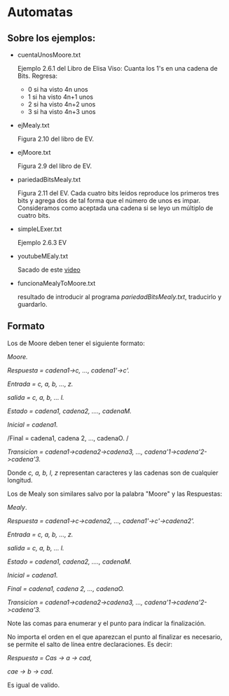 * Automatas 

** Sobre los ejemplos: 
   + cuentaUnosMoore.txt      

     Ejemplo 2.6.1 del Libro de Elisa Viso: Cuanta los 1's 
     en una cadena de Bits. Regresa: 
     - 0 si ha visto 4n unos
     - 1 si ha visto 4n+1 unos
     - 2 si ha visto 4n+2 unos
     - 3 si ha visto 4n+3 unos

   + ejMealy.txt

     Figura 2.10 del libro de EV.

   + ejMoore.txt

     Figura 2.9 del libro de EV.

   + pariedadBitsMealy.txt

     Figura 2.11 del EV. Cada cuatro bits leidos
     reproduce los primeros tres bits y agrega dos de 
     tal forma que el número de unos es impar. Consideramos
     como aceptada una cadena si se leyo un múltiplo de cuatro
     bits.

   + simpleLExer.txt 

     Ejemplo 2.6.3 EV

   + youtubeMEaly.txt

     Sacado de este [[https://www.youtube.com/watch?v=-etILQcfgTg&ab_channel=NesoAcademy][video]]

   + funcionaMealyToMoore.txt
     
     resultado de introducir al programa /pariedadBitsMealy.txt/, traducirlo y guardarlo.
** Formato
  
  Los de Moore deben tener el siguiente formato: 

  /Moore./

  /Respuesta = cadena1->c, ..., cadena1'->c'./

  /Entrada = c, a, b, ..., z./

  /salida = c, a, b, ... l./

  /Estado = cadena1, cadena2, ...., cadenaM./

  /Inicial = cadena1./

  /Final = cadena1, cadena 2, ..., cadenaO. /

  /Transicion = cadena1->cadena2->cadena3, ..., cadena'1->cadena'2->cadena'3./
  
  
  Donde /c, a, b, l, z/ representan caracteres y las cadenas son de cualquier longitud.

  Los de Mealy son similares salvo por la palabra "Moore" y las Respuestas: 

  /Mealy/. 

  /Respuesta = cadena1->c->cadena2, ..., cadena1'->c'->cadena2'./

  /Entrada = c, a, b, ..., z./

  /salida = c, a, b, ... l./

  /Estado = cadena1, cadena2, ...., cadenaM./

  /Inicial = cadena1./

  /Final = cadena1, cadena 2, ..., cadenaO./

  /Transicion = cadena1->cadena2->cadena3, ..., cadena'1->cadena'2->cadena'3./
  
  Note las comas para enumerar y el punto para índicar la finalización. 

  No importa el orden en el que aparezcan el punto al finalizar es necesario, 
  se permite el salto de línea entre declaraciones. Es decir: 

  /Respuesta = Cas -> a -> cad,/

              /cae -> b -> cad./

  Es igual de valido.

